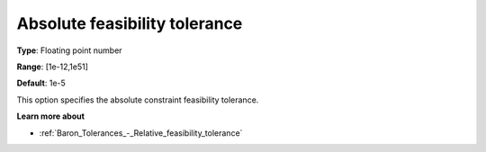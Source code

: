 .. _Baron_Tolerances_-_Absolute_feasibility_tolerance:


Absolute feasibility tolerance
==============================



**Type**:	Floating point number	

**Range**:	[1e-12,1e51]	

**Default**:	1e-5	



This option specifies the absolute constraint feasibility tolerance.



**Learn more about** 

*	:ref:`Baron_Tolerances_-_Relative_feasibility_tolerance` 
